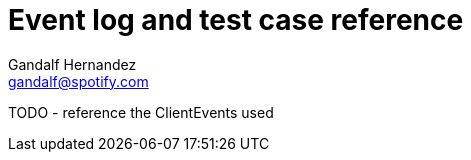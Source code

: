 Event log and test case reference
=================================
Gandalf Hernandez <gandalf@spotify.com>

TODO - reference the ClientEvents used
